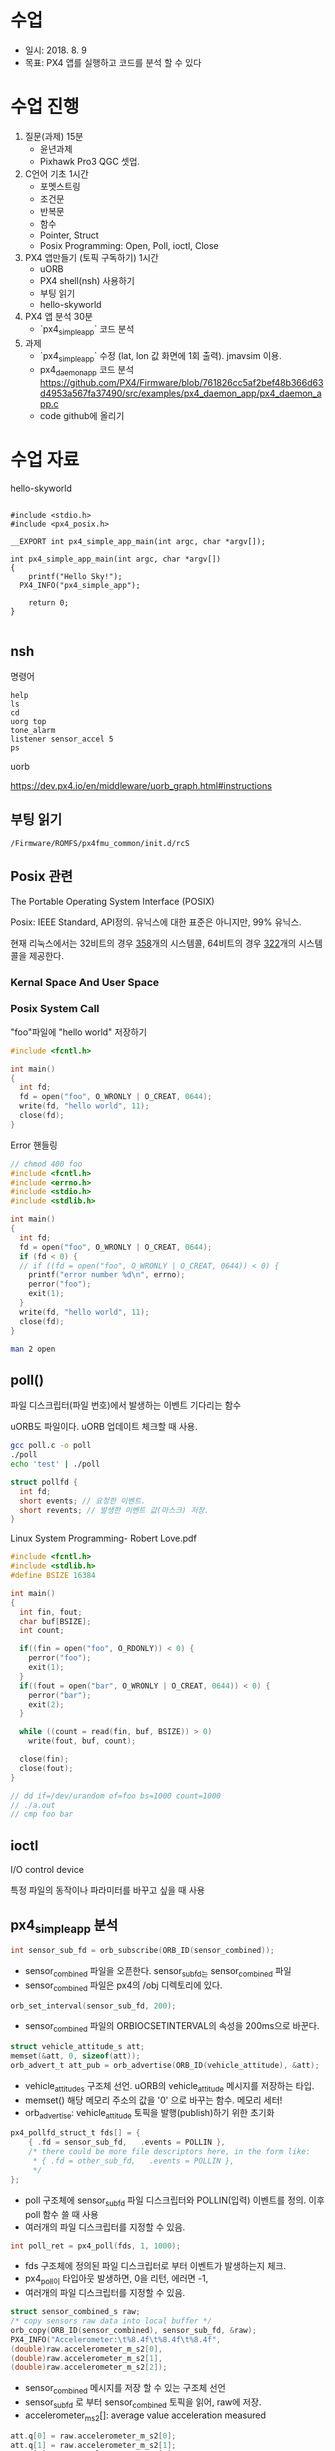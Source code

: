 #+STARTUP: showeverything
#+AUTHOR:    Donghee Park
# Creative Commons, Share-Alike (cc)
#+EMAIL:     dongheepark@gmail.com
#+HTML_HEAD_EXTRA: <style type="text/css">img {  width: auto ;  max-width: 100% ;  height: auto ;} </style>
#+HTML_HEAD: <link rel="stylesheet" type="text/css" href="http://gongzhitaao.org/orgcss/org.css"/>

* 수업
 - 일시: 2018. 8. 9
 - 목표: PX4 앱를 실행하고 코드를 분석 할 수 있다

* 수업 진행

1. 질문(과제) 15분
 - 윤년과제 
 - Pixhawk Pro3 QGC 셋업. 

2. C언어 기초 1시간
 - 포멧스트링
 - 조건문
 - 반복문
 - 함수
 - Pointer, Struct
 - Posix Programming: Open, Poll, ioctl, Close

3. PX4 앱만들기 (토픽 구독하기) 1시간 
 - uORB
 - PX4 shell(nsh) 사용하기
 - 부팅 읽기
 - hello-skyworld

4. PX4 앱 분석 30분
 - `px4_simple_app` 코드 분석

5. 과제
 - `px4_simple_app` 수정 (lat, lon 값 화면에 1회 출력). jmavsim 이용.
 - px4_daemon_app 코드 분석 
   https://github.com/PX4/Firmware/blob/761826cc5af2bef48b366d63d4953a567fa37490/src/examples/px4_daemon_app/px4_daemon_app.c
 - code github에 올리기


* 수업 자료

hello-skyworld

#+BEGIN_SRC

#include <stdio.h>
#include <px4_posix.h>

__EXPORT int px4_simple_app_main(int argc, char *argv[]);

int px4_simple_app_main(int argc, char *argv[])
{
	printf("Hello Sky!");
  PX4_INFO("px4_simple_app");

	return 0;
}

#+END_SRC

** nsh

명령어 

#+BEGIN_SRC
help
ls
cd
uorg top
tone_alarm
listener sensor_accel 5
ps
#+END_SRC

uorb

https://dev.px4.io/en/middleware/uorb_graph.html#instructions

** 부팅 읽기 

#+BEGIN_SRC
/Firmware/ROMFS/px4fmu_common/init.d/rcS
#+END_SRC

** Posix 관련 

The Portable Operating System Interface (POSIX)

Posix: IEEE Standard, API정의. 유닉스에 대한 표준은 아니지만, 99% 유닉스.

현재 리눅스에서는 32비트의 경우 [[https://github.com/torvalds/linux/blob/16f73eb02d7e1765ccab3d2018e0bd98eb93d973/arch/x86/entry/syscalls/syscall_32.tbl][358]]개의 시스템콜, 64비트의 경우 [[https://github.com/torvalds/linux/blob/16f73eb02d7e1765ccab3d2018e0bd98eb93d973/arch/x86/entry/syscalls/syscall_64.tbl][322]]개의 시스템콜을 제공한다.
*** Kernal Space And User Space

[[http://i.imgur.com/eo4qp8O.png]]

*** Posix System Call

"foo"파일에 "hello world" 저장하기 

#+BEGIN_SRC c
#include <fcntl.h>

int main()
{
  int fd;
  fd = open("foo", O_WRONLY | O_CREAT, 0644);
  write(fd, "hello world", 11);
  close(fd);
}
#+END_SRC

Error 핸들링
#+BEGIN_SRC c
// chmod 400 foo
#include <fcntl.h>
#include <errno.h>
#include <stdio.h>
#include <stdlib.h>

int main()
{
  int fd;
  fd = open("foo", O_WRONLY | O_CREAT, 0644);
  if (fd < 0) {
  // if ((fd = open("foo", O_WRONLY | O_CREAT, 0644)) < 0) {
    printf("error number %d\n", errno);
    perror("foo");
    exit(1);
  }
  write(fd, "hello world", 11);
  close(fd);
}
#+END_SRC

#+BEGIN_SRC sh
man 2 open
#+END_SRC


** poll()

파일 디스크립터(파일 번호)에서 발생하는 이벤트 기다리는 함수 

uORB도 파일이다. uORB 업데이트 체크할 때 사용.

#+BEGIN_SRC sh
gcc poll.c -o poll
./poll
echo 'test' | ./poll
#+END_SRC

#+BEGIN_SRC c
struct pollfd {
  int fd;
  short events; // 요청한 이벤트.
  short revents; // 발생한 이벤트 값(마스크) 저장.
}
#+END_SRC

Linux System Programming- Robert Love.pdf


#+BEGIN_SRC c
#include <fcntl.h>
#include <stdlib.h>
#define BSIZE 16384

int main()
{
  int fin, fout;
  char buf[BSIZE];
  int count;

  if((fin = open("foo", O_RDONLY)) < 0) {
    perror("foo");
    exit(1);
  }
  if((fout = open("bar", O_WRONLY | O_CREAT, 0644)) < 0) {
    perror("bar");
    exit(2);
  }

  while ((count = read(fin, buf, BSIZE)) > 0)
    write(fout, buf, count);

  close(fin);
  close(fout);
}

// dd if=/dev/urandom of=foo bs=1000 count=1000
// ./a.out
// cmp foo bar
#+END_SRC

** ioctl
I/O control device

특정 파일의 동작이나 파라미터를 바꾸고 싶을 때 사용

** px4_simple_app 분석

#+BEGIN_SRC c
int sensor_sub_fd = orb_subscribe(ORB_ID(sensor_combined));
#+END_SRC
 - sensor_combined 파일을 오픈한다. sensor_sub_fd는 sensor_combined 파일
 - sensor_combined 파일은 px4의 /obj 디렉토리에 있다.

#+BEGIN_SRC c
orb_set_interval(sensor_sub_fd, 200);
#+END_SRC
 - sensor_combined 파일의 ORBIOCSETINTERVAL의 속성을 200ms으로 바꾼다.

#+BEGIN_SRC c
 struct vehicle_attitude_s att;
 memset(&att, 0, sizeof(att));
 orb_advert_t att_pub = orb_advertise(ORB_ID(vehicle_attitude), &att);
#+END_SRC
 - vehicle_attitude_s 구조체 선언. uORB의 vehicle_attitude 메시지를 저장하는 타입.
 - memset() 해당 메모리 주소의 값을 '0' 으로 바꾸는 함수. 메모리 세터!
 - orb_advertise: vehicle_attitude 토픽을 발행(publish)하기 위한 초기화 


#+BEGIN_SRC c
	px4_pollfd_struct_t fds[] = {
		{ .fd = sensor_sub_fd,   .events = POLLIN },
		/* there could be more file descriptors here, in the form like:
		 * { .fd = other_sub_fd,   .events = POLLIN },
		 */
	};
#+END_SRC
 - poll 구조체에 sensor_sub_fd 파일 디스크립터와 POLLIN(입력) 이벤트를 정의. 이후 poll 함수 쓸 때 사용
 - 여러개의 파일 디스크립터를 지정할 수 있음. 

#+BEGIN_SRC c
   int poll_ret = px4_poll(fds, 1, 1000);
#+END_SRC
 - fds 구조체에 정의된 파일 디스크립터로 부터 이벤트가 발생하는지 체크. 
 - px4_poll이 타입아웃 발생하면, 0을 리턴, 에러면 -1, 
 - 여러개의 파일 디스크립터를 지정할 수 있음. 

#+BEGIN_SRC c
	struct sensor_combined_s raw;
	/* copy sensors raw data into local buffer */
	orb_copy(ORB_ID(sensor_combined), sensor_sub_fd, &raw);
	PX4_INFO("Accelerometer:\t%8.4f\t%8.4f\t%8.4f",
	(double)raw.accelerometer_m_s2[0],
	(double)raw.accelerometer_m_s2[1],
	(double)raw.accelerometer_m_s2[2]);
#+END_SRC
 - sensor_combined 메시지를 저장 할 수 있는 구조체 선언
 - sensor_sub_fd 로 부터 sensor_combined 토픽을 읽어, raw에 저장.
 - accelerometer_m_s2[]: average value acceleration measured


#+BEGIN_SRC c
    att.q[0] = raw.accelerometer_m_s2[0];
    att.q[1] = raw.accelerometer_m_s2[1];
    att.q[2] = raw.accelerometer_m_s2[2];

    orb_publish(ORB_ID(vehicle_attitude), att_pub, &att);
#+END_SRC
 - vehicle_attitude 토픽에 raw(측정된 가속도 평균값)을 발행(publish0
